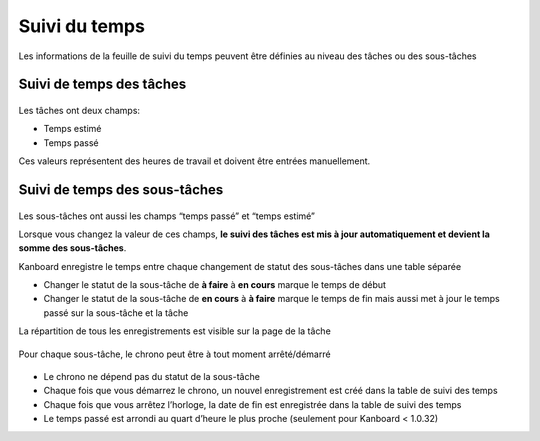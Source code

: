 Suivi du temps
==============

Les informations de la feuille de suivi du temps peuvent être définies
au niveau des tâches ou des sous-tâches

Suivi de temps des tâches
-------------------------

.. figure:: /_static/task-time-tracking.png
   :alt: Suivi de temps des tâches

Les tâches ont deux champs:

-  Temps estimé
-  Temps passé

Ces valeurs représentent des heures de travail et doivent être entrées
manuellement.

Suivi de temps des sous-tâches
------------------------------

.. figure:: /_static/subtask-time-tracking.png
   :alt: Suivi de temps des sous-tâches

Les sous-tâches ont aussi les champs “temps passé” et “temps estimé”

Lorsque vous changez la valeur de ces champs, **le suivi des tâches est
mis à jour automatiquement et devient la somme des sous-tâches**.

Kanboard enregistre le temps entre chaque changement de statut des
sous-tâches dans une table séparée

-  Changer le statut de la sous-tâche de **à faire** à **en cours**
   marque le temps de début
-  Changer le statut de la sous-tâche de **en cours** à **à faire**
   marque le temps de fin mais aussi met à jour le temps passé sur la
   sous-tâche et la tâche

La répartition de tous les enregistrements est visible sur la page de la
tâche

.. figure:: /_static/task-timesheet.png
   :alt: Feuille de suivi du temps pour les tâches

Pour chaque sous-tâche, le chrono peut être à tout moment arrêté/démarré

.. figure:: /_static/subtask-timer.png
   :alt: Chrono des sous-tâches

-  Le chrono ne dépend pas du statut de la sous-tâche
-  Chaque fois que vous démarrez le chrono, un nouvel enregistrement est
   créé dans la table de suivi des temps
-  Chaque fois que vous arrêtez l’horloge, la date de fin est
   enregistrée dans la table de suivi des temps
-  Le temps passé est arrondi au quart d’heure le plus proche (seulement
   pour Kanboard < 1.0.32)

